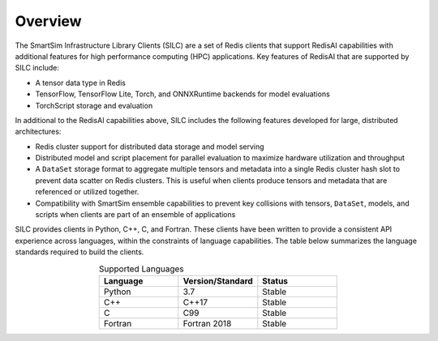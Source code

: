 
********
Overview
********

The SmartSim Infrastructure Library Clients (SILC) are a set of
Redis clients that support RedisAI capabilities with additional
features for high performance computing (HPC) applications.
Key features of RedisAI that are supported by SILC include:

-   A tensor data type in Redis
-   TensorFlow, TensorFlow Lite, Torch,
    and ONNXRuntime backends for model evaluations
-   TorchScript storage and evaluation

In additional to the RedisAI capabilities above,
SILC includes the following features developed for
large, distributed architectures:

-   Redis cluster support for distributed data storage
    and model serving
-   Distributed model and script placement for parallel
    evaluation to maximize hardware utilization and throughput
-   A ``DataSet`` storage format to aggregate multiple tensors
    and metadata into a single Redis cluster hash slot
    to prevent data scatter on Redis clusters.  This is useful
    when clients produce tensors and metadata that are
    referenced or utilized together.
-   Compatibility with SmartSim ensemble capabilities to
    prevent key collisions with
    tensors, ``DataSet``, models, and scripts when
    clients are part of an ensemble of applications

SILC provides clients in Python, C++, C, and Fortran.
These clients have been written to provide a
consistent API experience across languages, within
the constraints of language capabilities.  The table
below summarizes the language standards required to build
the clients.

.. list-table:: Supported Languages
   :widths: 25 25 25
   :header-rows: 1
   :align: center

   * - Language
     - Version/Standard
     - Status
   * - Python
     - 3.7
     - Stable
   * - C++
     - C++17
     - Stable
   * - C
     - C99
     - Stable
   * - Fortran
     - Fortran 2018
     - Stable
